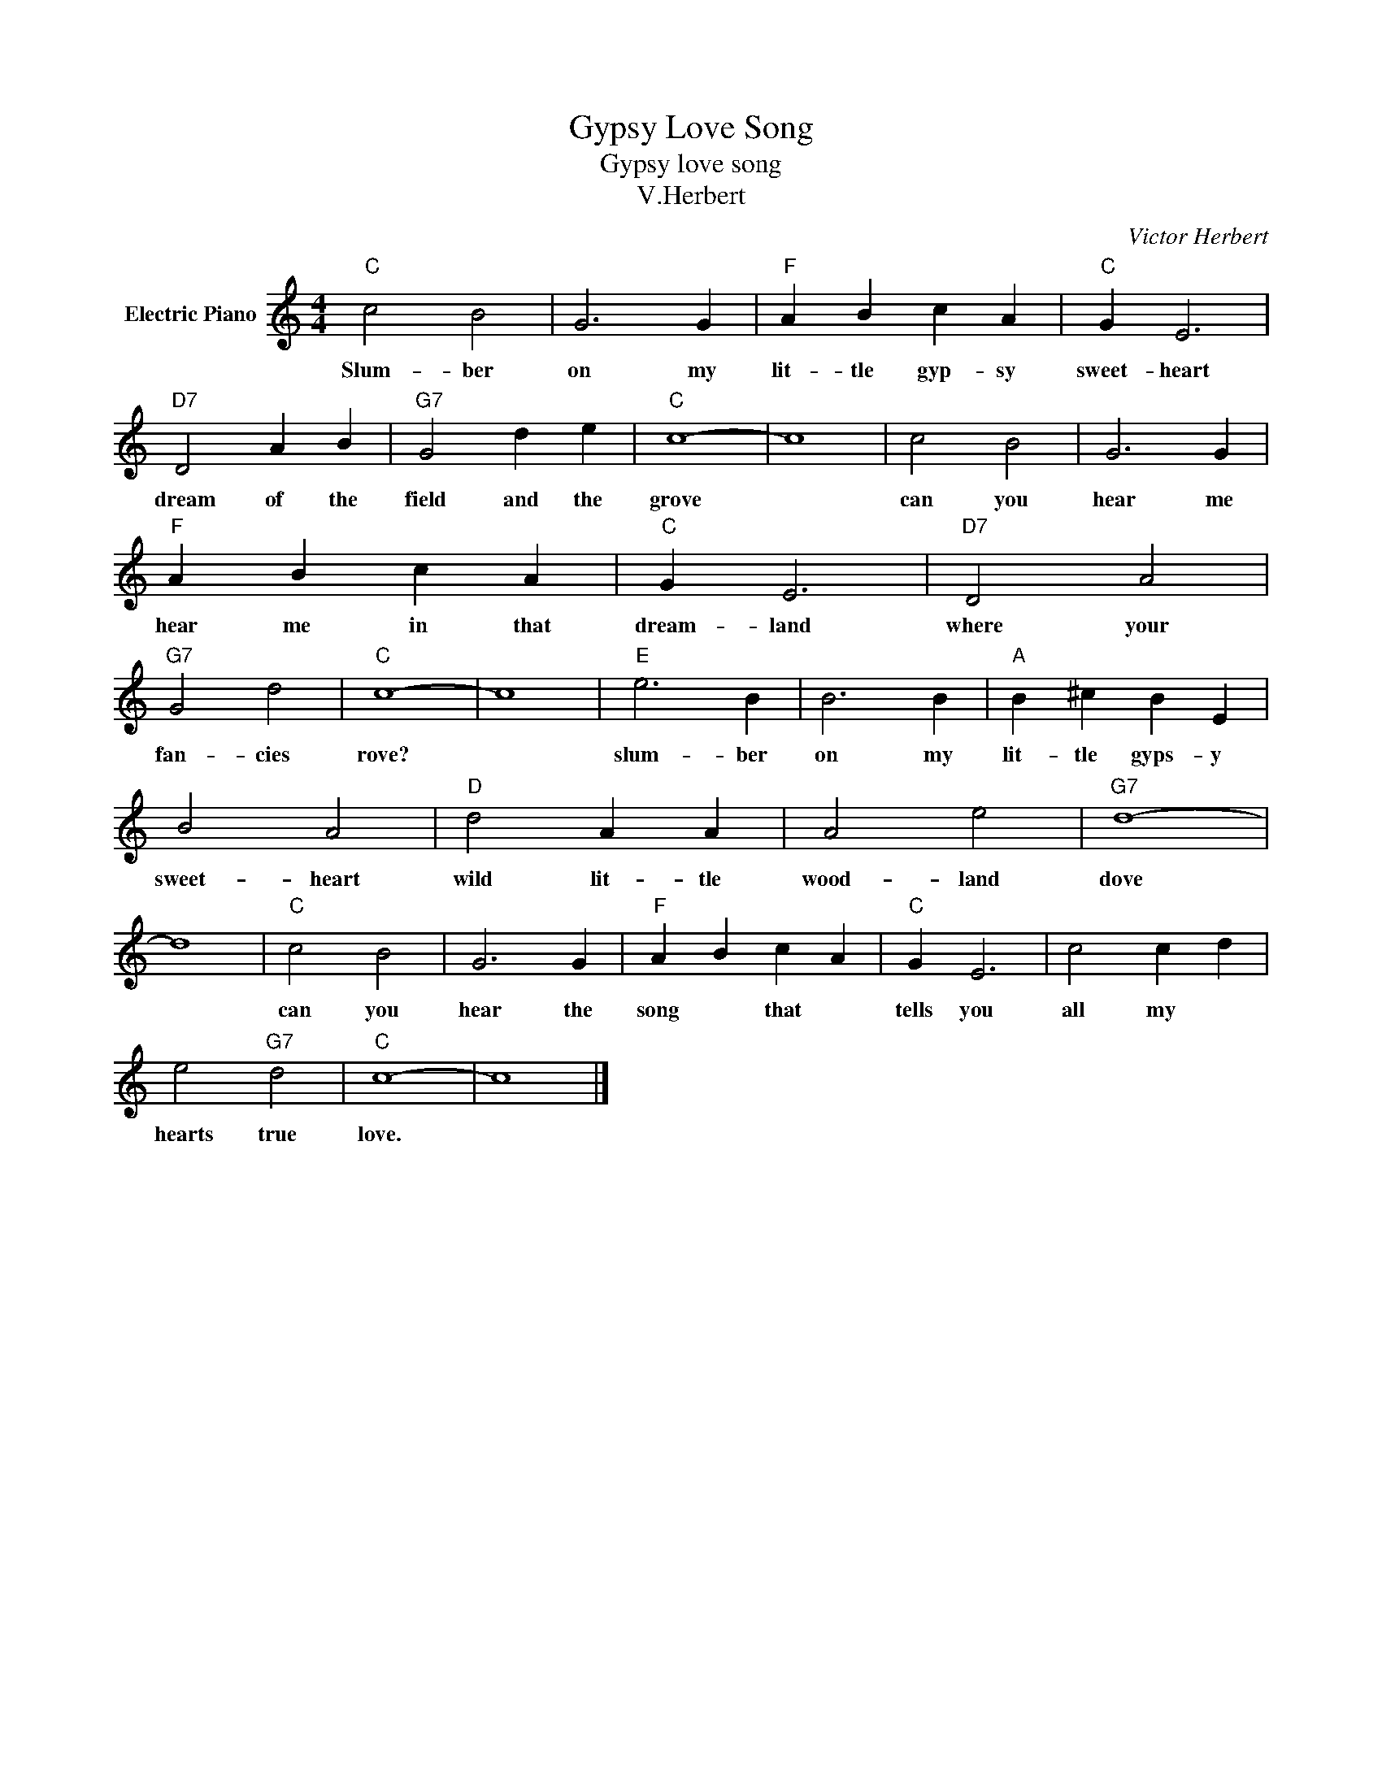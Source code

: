 X:1
T:Gypsy Love Song
T:Gypsy love song
T:V.Herbert
C:Victor Herbert
Z:All Rights Reserved
L:1/4
M:4/4
K:C
V:1 treble nm="Electric Piano"
%%MIDI program 4
V:1
"C" c2 B2 | G3 G |"F" A B c A |"C" G E3 |"D7" D2 A B |"G7" G2 d e |"C" c4- | c4 | c2 B2 | G3 G | %10
w: Slum- ber|on my|lit- tle gyp- sy|sweet- heart|dream of the|field and the|grove||can you|hear me|
"F" A B c A |"C" G E3 |"D7" D2 A2 |"G7" G2 d2 |"C" c4- | c4 |"E" e3 B | B3 B |"A" B ^c B E | %19
w: hear me in that|dream- land|where your|fan- cies|rove?||slum- ber|on my|lit- tle gyps- y|
 B2 A2 |"D" d2 A A | A2 e2 |"G7" d4- | d4 |"C" c2 B2 | G3 G |"F" A B c A |"C" G E3 | c2 c d | %29
w: sweet- heart|wild lit- tle|wood- land|dove||can you|hear the|song * that *|tells you|all my *|
 e2"G7" d2 |"C" c4- | c4 |] %32
w: hearts true|love.||

